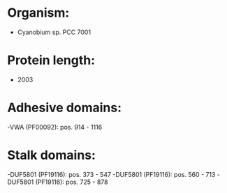 * Organism:
- Cyanobium sp. PCC 7001
* Protein length:
- 2003
* Adhesive domains:
-VWA (PF00092): pos. 914 - 1116
* Stalk domains:
-DUF5801 (PF19116): pos. 373 - 547
-DUF5801 (PF19116): pos. 560 - 713
-DUF5801 (PF19116): pos. 725 - 878

